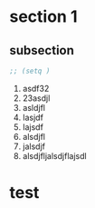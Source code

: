* section 1
** subsection
#+BEGIN_SRC emacs-lisp
;; (setq )
#+END_SRC
    1. asdf32
    2. 23asdjl
    3. asldjfl
    4. lasjdf
    5. lajsdf
    6. alsdjfl
    7. jalsdjf
    8. alsdjfljalsdjflajsdl
* test


  
